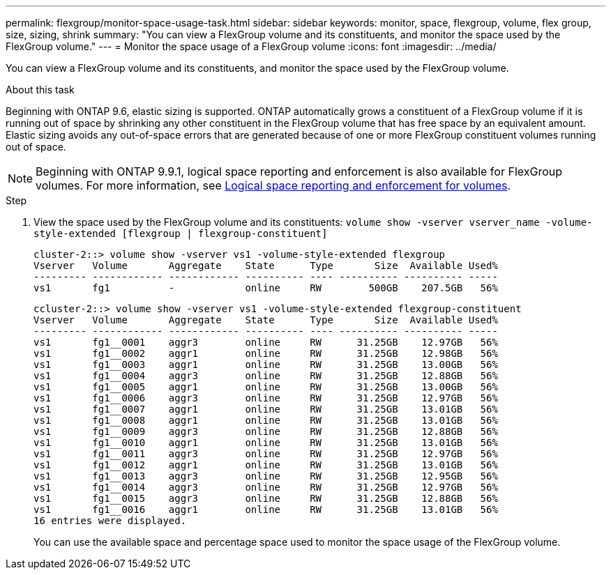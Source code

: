 ---
permalink: flexgroup/monitor-space-usage-task.html
sidebar: sidebar
keywords: monitor, space, flexgroup, volume, flex group, size, sizing, shrink
summary: "You can view a FlexGroup volume and its constituents, and monitor the space used by the FlexGroup volume."
---
= Monitor the space usage of a FlexGroup volume
:icons: font
:imagesdir: ../media/

[.lead]
You can view a FlexGroup volume and its constituents, and monitor the space used by the FlexGroup volume.

.About this task

Beginning with ONTAP 9.6, elastic sizing is supported. ONTAP automatically grows a constituent of a FlexGroup volume if it is running out of space by shrinking any other constituent in the FlexGroup volume that has free space by an equivalent amount. Elastic sizing avoids any out-of-space errors that are generated because of one or more FlexGroup constituent volumes running out of space.

[NOTE]
====
Beginning with ONTAP 9.9.1, logical space reporting and enforcement is also available for FlexGroup volumes. For more information, see link:../volumes/logical-space-reporting-enforcement-concept.html[Logical space reporting and enforcement for volumes].
====

.Step

. View the space used by the FlexGroup volume and its constituents: `volume show -vserver vserver_name -volume-style-extended [flexgroup | flexgroup-constituent]`
+
----
cluster-2::> volume show -vserver vs1 -volume-style-extended flexgroup
Vserver   Volume       Aggregate    State      Type       Size  Available Used%
--------- ------------ ------------ ---------- ---- ---------- ---------- -----
vs1       fg1          -            online     RW        500GB    207.5GB   56%
----
+
----
ccluster-2::> volume show -vserver vs1 -volume-style-extended flexgroup-constituent
Vserver   Volume       Aggregate    State      Type       Size  Available Used%
--------- ------------ ------------ ---------- ---- ---------- ---------- -----
vs1       fg1__0001    aggr3        online     RW      31.25GB    12.97GB   56%
vs1       fg1__0002    aggr1        online     RW      31.25GB    12.98GB   56%
vs1       fg1__0003    aggr1        online     RW      31.25GB    13.00GB   56%
vs1       fg1__0004    aggr3        online     RW      31.25GB    12.88GB   56%
vs1       fg1__0005    aggr1        online     RW      31.25GB    13.00GB   56%
vs1       fg1__0006    aggr3        online     RW      31.25GB    12.97GB   56%
vs1       fg1__0007    aggr1        online     RW      31.25GB    13.01GB   56%
vs1       fg1__0008    aggr1        online     RW      31.25GB    13.01GB   56%
vs1       fg1__0009    aggr3        online     RW      31.25GB    12.88GB   56%
vs1       fg1__0010    aggr1        online     RW      31.25GB    13.01GB   56%
vs1       fg1__0011    aggr3        online     RW      31.25GB    12.97GB   56%
vs1       fg1__0012    aggr1        online     RW      31.25GB    13.01GB   56%
vs1       fg1__0013    aggr3        online     RW      31.25GB    12.95GB   56%
vs1       fg1__0014    aggr3        online     RW      31.25GB    12.97GB   56%
vs1       fg1__0015    aggr3        online     RW      31.25GB    12.88GB   56%
vs1       fg1__0016    aggr1        online     RW      31.25GB    13.01GB   56%
16 entries were displayed.
----
+
You can use the available space and percentage space used to monitor the space usage of the FlexGroup volume.

// 08 DEC 2021, BURT 1430515
